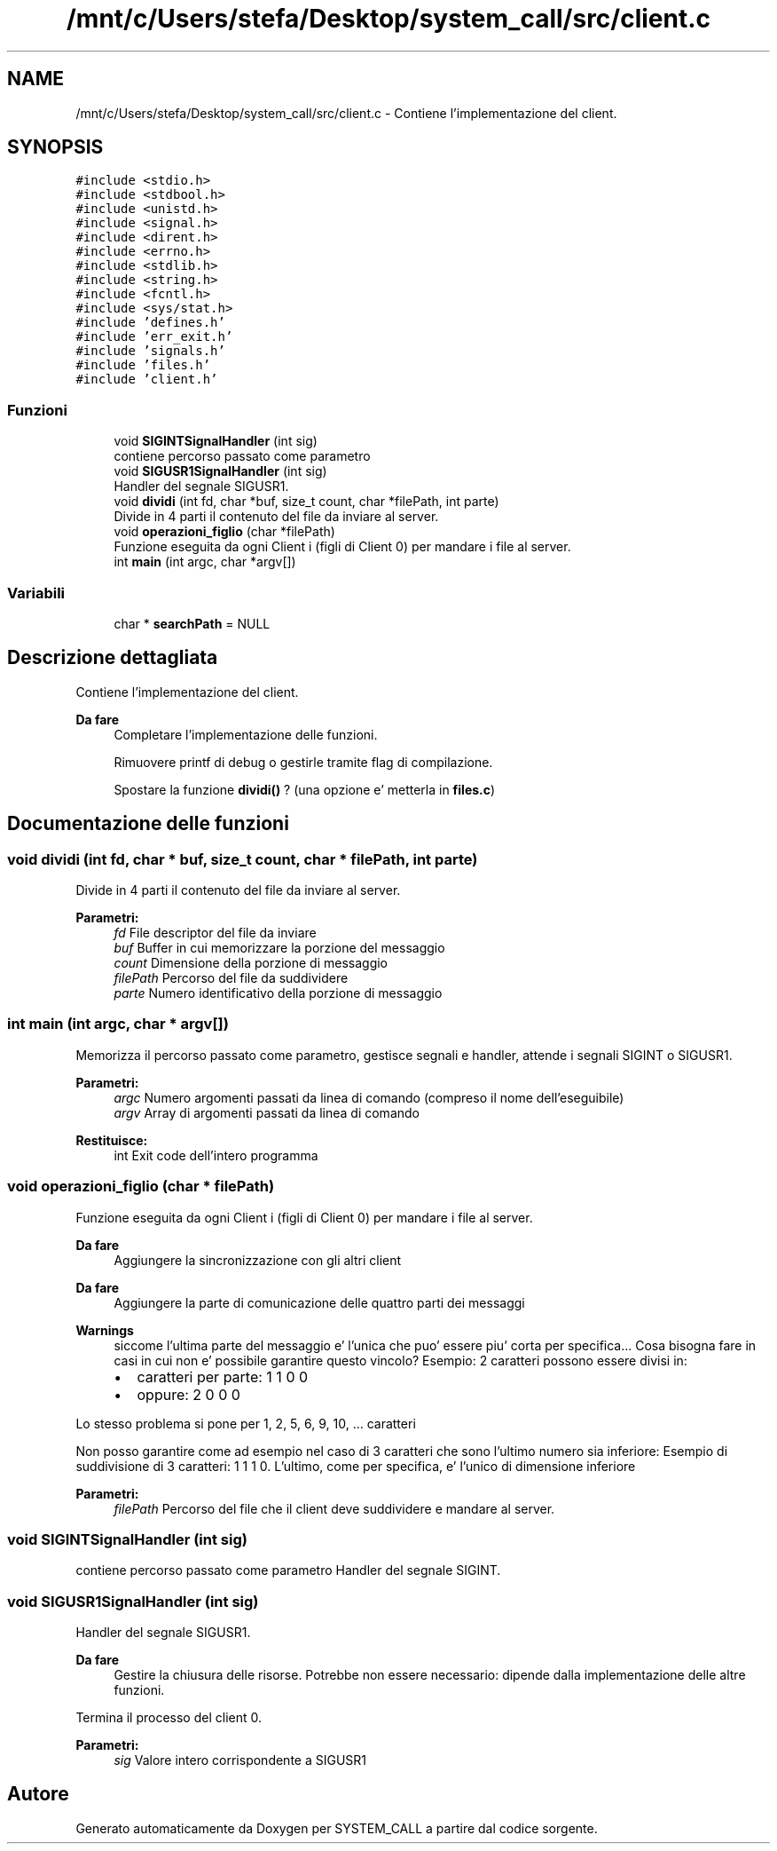 .TH "/mnt/c/Users/stefa/Desktop/system_call/src/client.c" 3 "Ven 1 Apr 2022" "Version 0.0.1" "SYSTEM_CALL" \" -*- nroff -*-
.ad l
.nh
.SH NAME
/mnt/c/Users/stefa/Desktop/system_call/src/client.c \- Contiene l'implementazione del client\&.  

.SH SYNOPSIS
.br
.PP
\fC#include <stdio\&.h>\fP
.br
\fC#include <stdbool\&.h>\fP
.br
\fC#include <unistd\&.h>\fP
.br
\fC#include <signal\&.h>\fP
.br
\fC#include <dirent\&.h>\fP
.br
\fC#include <errno\&.h>\fP
.br
\fC#include <stdlib\&.h>\fP
.br
\fC#include <string\&.h>\fP
.br
\fC#include <fcntl\&.h>\fP
.br
\fC#include <sys/stat\&.h>\fP
.br
\fC#include 'defines\&.h'\fP
.br
\fC#include 'err_exit\&.h'\fP
.br
\fC#include 'signals\&.h'\fP
.br
\fC#include 'files\&.h'\fP
.br
\fC#include 'client\&.h'\fP
.br

.SS "Funzioni"

.in +1c
.ti -1c
.RI "void \fBSIGINTSignalHandler\fP (int sig)"
.br
.RI "contiene percorso passato come parametro "
.ti -1c
.RI "void \fBSIGUSR1SignalHandler\fP (int sig)"
.br
.RI "Handler del segnale SIGUSR1\&. "
.ti -1c
.RI "void \fBdividi\fP (int fd, char *buf, size_t count, char *filePath, int parte)"
.br
.RI "Divide in 4 parti il contenuto del file da inviare al server\&. "
.ti -1c
.RI "void \fBoperazioni_figlio\fP (char *filePath)"
.br
.RI "Funzione eseguita da ogni Client i (figli di Client 0) per mandare i file al server\&. "
.ti -1c
.RI "int \fBmain\fP (int argc, char *argv[])"
.br
.in -1c
.SS "Variabili"

.in +1c
.ti -1c
.RI "char * \fBsearchPath\fP = NULL"
.br
.in -1c
.SH "Descrizione dettagliata"
.PP 
Contiene l'implementazione del client\&. 


.PP
\fBDa fare\fP
.RS 4
Completare l'implementazione delle funzioni\&. 
.PP
Rimuovere printf di debug o gestirle tramite flag di compilazione\&. 
.PP
Spostare la funzione \fBdividi()\fP ? (una opzione e' metterla in \fBfiles\&.c\fP) 
.RE
.PP

.SH "Documentazione delle funzioni"
.PP 
.SS "void dividi (int fd, char * buf, size_t count, char * filePath, int parte)"

.PP
Divide in 4 parti il contenuto del file da inviare al server\&. 
.PP
\fBParametri:\fP
.RS 4
\fIfd\fP File descriptor del file da inviare 
.br
\fIbuf\fP Buffer in cui memorizzare la porzione del messaggio 
.br
\fIcount\fP Dimensione della porzione di messaggio 
.br
\fIfilePath\fP Percorso del file da suddividere 
.br
\fIparte\fP Numero identificativo della porzione di messaggio 
.RE
.PP

.SS "int main (int argc, char * argv[])"
Memorizza il percorso passato come parametro, gestisce segnali e handler, attende i segnali SIGINT o SIGUSR1\&.
.PP
\fBParametri:\fP
.RS 4
\fIargc\fP Numero argomenti passati da linea di comando (compreso il nome dell'eseguibile) 
.br
\fIargv\fP Array di argomenti passati da linea di comando 
.RE
.PP
\fBRestituisce:\fP
.RS 4
int Exit code dell'intero programma 
.RE
.PP

.SS "void operazioni_figlio (char * filePath)"

.PP
Funzione eseguita da ogni Client i (figli di Client 0) per mandare i file al server\&. 
.PP
\fBDa fare\fP
.RS 4
Aggiungere la sincronizzazione con gli altri client
.RE
.PP
.PP
\fBDa fare\fP
.RS 4
Aggiungere la parte di comunicazione delle quattro parti dei messaggi
.RE
.PP
.PP
\fBWarnings\fP
.RS 4
siccome l'ultima parte del messaggio e' l'unica che puo' essere piu' corta per specifica\&.\&.\&. Cosa bisogna fare in casi in cui non e' possibile garantire questo vincolo? Esempio: 2 caratteri possono essere divisi in:
.IP "\(bu" 2
caratteri per parte: 1 1 0 0
.IP "\(bu" 2
oppure: 2 0 0 0
.PP
.RE
.PP
.PP
Lo stesso problema si pone per 1, 2, 5, 6, 9, 10, \&.\&.\&. caratteri
.PP
Non posso garantire come ad esempio nel caso di 3 caratteri che sono l'ultimo numero sia inferiore: Esempio di suddivisione di 3 caratteri: 1 1 1 0\&. L'ultimo, come per specifica, e' l'unico di dimensione inferiore
.PP
\fBParametri:\fP
.RS 4
\fIfilePath\fP Percorso del file che il client deve suddividere e mandare al server\&. 
.RE
.PP

.SS "void SIGINTSignalHandler (int sig)"

.PP
contiene percorso passato come parametro Handler del segnale SIGINT\&. 
.SS "void SIGUSR1SignalHandler (int sig)"

.PP
Handler del segnale SIGUSR1\&. 
.PP
\fBDa fare\fP
.RS 4
Gestire la chiusura delle risorse\&. Potrebbe non essere necessario: dipende dalla implementazione delle altre funzioni\&.
.RE
.PP
.PP
Termina il processo del client 0\&.
.PP
\fBParametri:\fP
.RS 4
\fIsig\fP Valore intero corrispondente a SIGUSR1 
.RE
.PP

.SH "Autore"
.PP 
Generato automaticamente da Doxygen per SYSTEM_CALL a partire dal codice sorgente\&.
